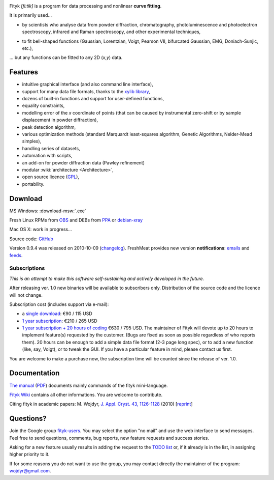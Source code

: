 
.. title:: fityk --- curve fitting software


.. image:: fityk076.png
   :alt: [screenshot]
   :align: right
   :scale: 50
   :class: screenshot

Fityk *[fi:tik]* is a program for data processing
and nonlinear **curve fitting**.

It is primarily used...

* by scientists who analyse data from powder diffraction, chromatography,
  photoluminescence and photoelectron spectroscopy,
  infrared and Raman spectroscopy, and other experimental techniques,

..

* to fit bell-shaped functions (Gaussian, Lorentzian, Voigt,
  Pearson VII, bifurcated Gaussian, EMG, Doniach-Sunjic, etc.),

... but any functions can be fitted to any 2D (*x*,\ *y*) data.

Features
========

* intuitive graphical interface (and also command line interface),
* support for many data file formats, thanks to
  the `xylib library <http://xylib.sourceforge.net/>`_,
* dozens of built-in functions and support for user-defined functions,
* equality constraints,
* modelling error of the *x* coordinate of points (that can be caused by
  instrumental zero-shift or by sample displacement in powder diffraction),
* peak detection algorithm,
* various optimization methods (standard Marquardt least-squares algorithm,
  Genetic Algorithms, Nelder-Mead simplex),
* handling series of datasets,
* automation with scripts,
* an add-on for powder diffraction data (Pawley refinement)
* modular :wiki:`architecture <Architecture>`,
* open source licence (`GPL <http://creativecommons.org/licenses/GPL/2.0/>`_),
* portability.

Download
========

|ico-win| MS Windows: :download-msw:`.exe`

|ico-tux| Fresh Linux RPMs from OBS_ and DEBs from PPA_ or debian-xray_

|ico-osx| Mac OS X: work in progress...

.. _OBS: http://download.opensuse.org/repositories/home://wojdyr/
.. _PPA: https://launchpad.net/~wojdyr/+archive/fityk
.. _debian-xray: http://debian-xray.iit.edu/
.. |ico-win| image:: ico-win.png
.. |ico-tux| image:: ico-tux.png
.. |ico-osx| image:: ico-osx.png

Source code: `GitHub <https://github.com/wojdyr/fityk>`_

Version 0.9.4 was released on 2010-10-09
(`changelog <https://github.com/wojdyr/fityk/raw/master/NEWS>`_).
FreshMeat provides new version **notifications**:
`emails <http://freshmeat.net/projects/fityk/>`_ and
`feeds <http://freshmeat.net/projects/fityk/releases.atom>`_.

Subscriptions
-------------

*This is an attempt to make this software self-sustaining and actively
developed in the future.*

After releasing ver. 1.0 new binaries will be available to subscribers only.
Distribution of the source code and the licence will not change.

Subscription cost (includes support via e-mail):

* a `single download <https://www.plimus.com/jsp/buynow.jsp?contractId=2918496>`_: €90 / 115 USD

* `1 year subscription <https://www.plimus.com/jsp/buynow.jsp?contractId=2918202>`_: €210 / 265 USD

* `1 year subscription + 20 hours of coding <https://www.plimus.com/jsp/buynow.jsp?contractId=2918292>`_ €630 / 795 USD.
  The maintainer of Fityk will devote up to 20 hours to implement
  feature(s) requested by the customer. (Bugs are fixed as soon as possible
  regardless of who reports them). 20 hours can be enough to add
  a simple data file format (2-3 page long spec), or to add a new function
  (like, say, Voigt), or to tweak the GUI.
  If you have a particular feature in mind, please contact us first.

.. raw:: html

   <form action="https://www.paypal.com/cgi-bin/webscr" method="post" style="display:inline; margin:0; padding: 0;">
   <p>Alternatively, students and home users may
   donate 10% of the normal price to wojdyr@gmail.com using PayPal
   <input type="hidden" name="cmd" value="_donations">
   <input type="hidden" name="business" value="E98FRTPDBQ3L6">
   <input type="hidden" name="lc" value="US">
   <input type="hidden" name="currency_code" value="USD">
   <input type="hidden" name="bn" value="PP-DonationsBF:btn_donate_SM.gif:NonHosted">
   <input type="image" src="https://www.paypal.com/en_US/i/btn/btn_donate_SM.gif" border="0" name="submit" alt="PayPal - The safer, easier way to pay online!">
   <img alt="" border="0" src="https://www.paypal.com/en_US/i/scr/pixel.gif" width="1" height="1">
  or <a href="http://moneybookers.com">MoneyBookers</a>.
  </p>
  </form>

You are welcome to make a purchase now, the subscription time will be counted
since the release of ver. 1.0.


Documentation
=============

`The manual <fityk-manual.html>`_
(`PDF <http://www.unipress.waw.pl/fityk/fityk-manual.pdf>`_)
documents mainly commands of the fityk mini-language.

`Fityk Wiki <https://github.com/wojdyr/fityk/wiki>`_
contains all other informations.
You are welcome to contribute.

Citing fityk in academic papers:
M. Wojdyr,
`J. Appl. Cryst. 43, 1126-1128 <http://dx.doi.org/10.1107/S0021889810030499>`_
(2010)
[`reprint <http://www.unipress.waw.pl/fityk/fityk-JAC-10-reprint.pdf>`_]

Questions?
==========

Join the Google group
`fityk-users <http://groups.google.com/group/fityk-users/>`_.
You may select the option "no mail" and use the web interface to send messages.
Feel free to send questions, comments, bug reports, new feature requests
and success stories.

Asking for a new feature usually results in adding the request to
the `TODO list <https://github.com/wojdyr/fityk/raw/master/NEWS>`_
or, if it already is in the list, in assigning higher priority to it.

If for some reasons you do not want to use the group,
you may contact directly the maintainer of the program: wojdyr@gmail.com.


.. raw:: html

   <script type="text/javascript"> <!--
   if (window != top) top.location.href = location.href;
   $(document).ready(function(){
     $("#features").hide();
     $("#features").prev().after(
      "<p id='expand_features'><a href=''>More &raquo;</a></p>");
     $("#expand_features a").click(function(event){
       $(this).parent().hide();
       $("#features").show('slow');
       event.preventDefault();
     });
   });
   //--> </script>


